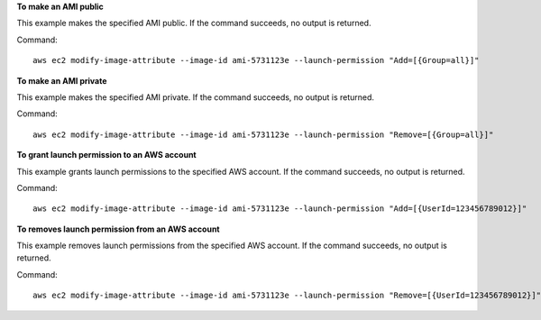 **To make an AMI public**

This example makes the specified AMI public. If the command succeeds, no output is returned.

Command::

  aws ec2 modify-image-attribute --image-id ami-5731123e --launch-permission "Add=[{Group=all}]"

**To make an AMI private**

This example makes the specified AMI private. If the command succeeds, no output is returned.

Command::

  aws ec2 modify-image-attribute --image-id ami-5731123e --launch-permission "Remove=[{Group=all}]"

**To grant launch permission to an AWS account**

This example grants launch permissions to the specified AWS account. If the command succeeds, no output is returned.

Command::

  aws ec2 modify-image-attribute --image-id ami-5731123e --launch-permission "Add=[{UserId=123456789012}]"

**To removes launch permission from an AWS account**

This example removes launch permissions from the specified AWS account. If the command succeeds, no output is returned.

Command::

  aws ec2 modify-image-attribute --image-id ami-5731123e --launch-permission "Remove=[{UserId=123456789012}]"
